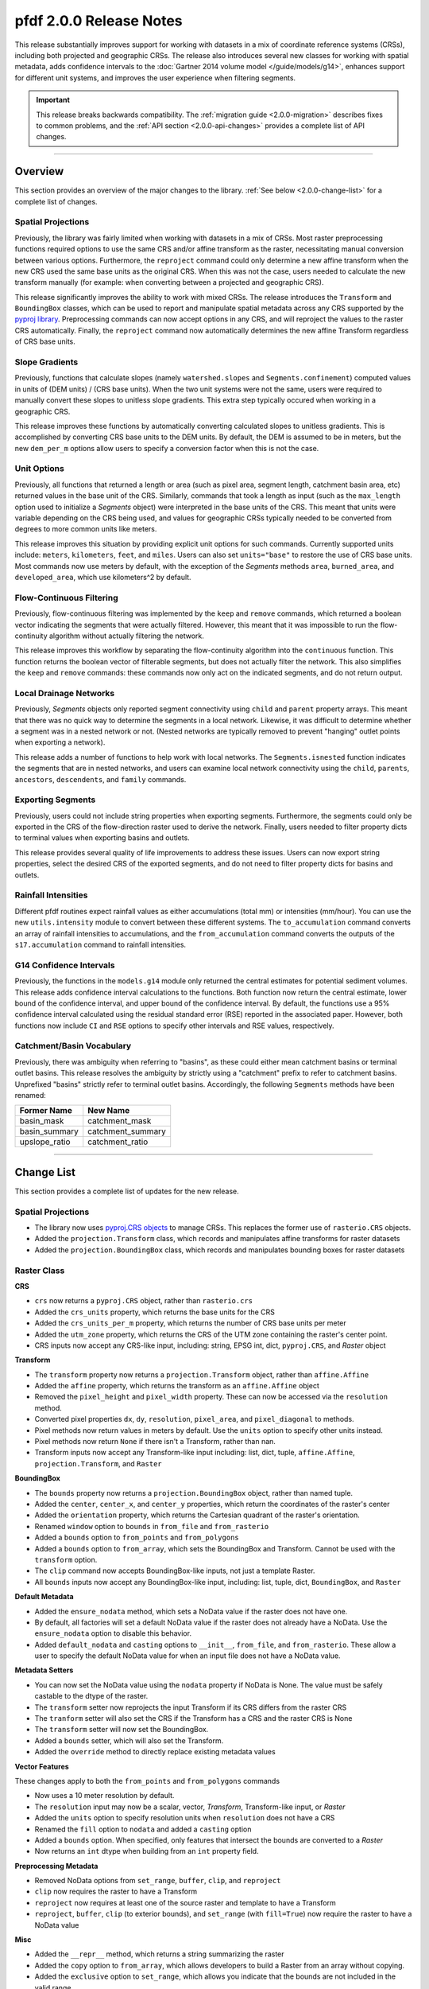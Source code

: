 pfdf 2.0.0 Release Notes
========================

This release substantially improves support for working with datasets in a mix of coordinate reference systems (CRSs), including both projected and geographic CRSs. The release also introduces several new classes for working with spatial metadata, adds confidence intervals to the :doc:`Gartner 2014 volume model </guide/models/g14>`, enhances support for different unit systems, and improves the user experience when filtering segments.

.. important::

    This release breaks backwards compatibility. The :ref:`migration guide <2.0.0-migration>` describes fixes to common problems, and the :ref:`API section <2.0.0-api-changes>` provides a complete list of API changes.

----

.. _2.0.0-summary:

Overview
--------
This section provides an overview of the major changes to the library. :ref:`See below <2.0.0-change-list>` for a complete list of changes.

Spatial Projections
+++++++++++++++++++
Previously, the library was fairly limited when working with datasets in a mix of CRSs. Most raster preprocessing functions required options to use the same CRS and/or affine transform as the raster, necessitating manual conversion between various options. Furthermore, the ``reproject`` command could only determine a new affine transform when the new CRS used the same base units as the original CRS. When this was not the case, users needed to calculate the new transform manually (for example: when converting between a projected and geographic CRS).

This release significantly improves the ability to work with mixed CRSs. The release introduces the ``Transform`` and ``BoundingBox`` classes, which can be used to report and manipulate spatial metadata across any CRS supported by the `pyproj library <https://pyproj4.github.io/pyproj/stable/index.html>`_. Preprocessing commands can now accept options in any CRS, and will reproject the values to the raster CRS automatically. Finally, the ``reproject`` command now automatically determines the new affine Transform regardless of CRS base units.


Slope Gradients
+++++++++++++++

Previously, functions that calculate slopes (namely ``watershed.slopes`` and ``Segments.confinement``) computed values in units of (DEM units) / (CRS base units). When the two unit systems were not the same, users were required to manually convert these slopes to unitless slope gradients. This extra step typically occured when working in a geographic CRS. 

This release improves these functions by automatically converting calculated slopes to unitless gradients. This is accomplished by converting CRS base units to the DEM units. By default, the DEM is assumed to be in meters, but the new ``dem_per_m`` options allow users to specify a conversion factor when this is not the case.


Unit Options
++++++++++++

Previously, all functions that returned a length or area (such as pixel area, segment length, catchment basin area, etc) returned values in the base unit of the CRS. Similarly, commands that took a length as input (such as the ``max_length`` option used to initialize a *Segments* object) were interpreted in the base units of the CRS. This meant that units were variable depending on the CRS being used, and values for geographic CRSs typically needed to be converted from degrees to more common units like meters.

This release improves this situation by providing explicit unit options for such commands. Currently supported units include: ``meters``, ``kilometers``, ``feet``, and ``miles``. Users can also set ``units="base"`` to restore the use of CRS base units. Most commands now use meters by default, with the exception of the *Segments* methods ``area``, ``burned_area``, and ``developed_area``, which use kilometers^2 by default.

Flow-Continuous Filtering
+++++++++++++++++++++++++

Previously, flow-continuous filtering was implemented by the ``keep`` and ``remove`` commands, which returned a boolean vector indicating the segments that were actually filtered. However, this meant that it was impossible to run the flow-continuity algorithm without actually filtering the network.

This release improves this workflow by separating the flow-continuity algorithm into the ``continuous`` function. This function returns the boolean vector of filterable segments, but does not actually filter the network. This also simplifies the ``keep`` and ``remove`` commands: these commands now only act on the indicated segments, and do not return output.

Local Drainage Networks
+++++++++++++++++++++++

Previously, *Segments* objects only reported segment connectivity using ``child`` and ``parent`` property arrays. This meant that there was no quick way to determine the segments in a local network. Likewise, it was difficult to determine whether a segment was in a nested network or not. (Nested networks are typically removed to prevent "hanging" outlet points when exporting a network).

This release adds a number of functions to help work with local networks. The ``Segments.isnested`` function indicates the segments that are in nested networks, and users can examine local network connectivity using the ``child``, ``parents``, ``ancestors``, ``descendents``, and ``family`` commands.

Exporting Segments
++++++++++++++++++

Previously, users could not include string properties when exporting segments. Furthermore, the segments could only be exported in the CRS of the flow-direction raster used to derive the network. Finally, users needed to filter property dicts to terminal values when exporting basins and outlets.

This release provides several quality of life improvements to address these issues. Users can now export string properties, select the desired CRS of the exported segments, and do not need to filter property dicts for basins and outlets.


Rainfall Intensities
++++++++++++++++++++
Different pfdf routines expect rainfall values as either accumulations (total mm) or intensities (mm/hour). You can use the new ``utils.intensity`` module to convert between these different systems. The ``to_accumulation`` command converts an array of rainfall intensities to accumulations, and the ``from_accumulation`` command converts the outputs of the ``s17.accumulation`` command to rainfall intensities.



G14 Confidence Intervals
++++++++++++++++++++++++

Previously, the functions in the ``models.g14`` module only returned the central estimates for potential sediment volumes. This release adds confidence interval calculations to the functions. Both function now return the central estimate, lower bound of the confidence interval, and upper bound of the confidence interval. By default, the functions use a 95% confidence interval calculated using the residual standard error (RSE) reported in the associated paper. However, both functions now include ``CI`` and ``RSE`` options to specify other intervals and RSE values, respectively.

Catchment/Basin Vocabulary
++++++++++++++++++++++++++
Previously, there was ambiguity when referring to "basins", as these could either mean catchment basins or terminal outlet basins. This release resolves the ambiguity by strictly using a "catchment" prefix to refer to catchment basins. Unprefixed "basins" strictly refer to terminal outlet basins. Accordingly, the following ``Segments`` methods have been renamed:

.. list-table::
    :header-rows: 1

    * - Former Name
      - New Name
    * - basin_mask
      - catchment_mask
    * - basin_summary
      - catchment_summary
    * - upslope_ratio
      - catchment_ratio


----

.. _2.0.0-change-list:

Change List
-----------
This section provides a complete list of updates for the new release. 

Spatial Projections
+++++++++++++++++++

* The library now uses `pyproj.CRS objects <https://pyproj4.github.io/pyproj/stable/examples.html>`_ to manage CRSs. This replaces the former use of ``rasterio.CRS`` objects.
* Added the ``projection.Transform`` class, which records and manipulates affine transforms for raster datasets
* Added the ``projection.BoundingBox`` class, which records and manipulates bounding boxes for raster datasets

Raster Class
++++++++++++

**CRS**

* ``crs`` now returns a ``pyproj.CRS`` object, rather than ``rasterio.crs``
* Added the ``crs_units`` property, which returns the base units for the CRS
* Added the ``crs_units_per_m`` property, which returns the number of CRS base units per meter
* Added the ``utm_zone`` property, which returns the CRS of the UTM zone containing the raster's center point.
* CRS inputs now accept any CRS-like input, including: string, EPSG int, dict, ``pyproj.CRS``, and *Raster* object

**Transform**

* The ``transform`` property now returns a ``projection.Transform`` object, rather than ``affine.Affine``
* Added the ``affine`` property, which returns the transform as an ``affine.Affine`` object
* Removed the ``pixel_height`` and ``pixel_width`` property. These can now be accessed via the ``resolution`` method.
* Converted pixel properties ``dx``, ``dy``, ``resolution``, ``pixel_area``, and ``pixel_diagonal`` to methods.
* Pixel methods now return values in meters by default. Use the ``units`` option to specify other units instead.
* Pixel methods now return ``None`` if there isn't a Transform, rather than nan.
* Transform inputs now accept any Transform-like input including: list, dict, tuple, ``affine.Affine``, ``projection.Transform``, and ``Raster``

**BoundingBox**

* The ``bounds`` property now returns a ``projection.BoundingBox`` object, rather than named tuple.
* Added the ``center``, ``center_x``, and ``center_y`` properties, which return the coordinates of the raster's center
* Added the ``orientation`` property, which returns the Cartesian quadrant of the raster's orientation.
* Renamed ``window`` option to ``bounds`` in ``from_file`` and ``from_rasterio``
* Added a ``bounds`` option to ``from_points`` and ``from_polygons``
* Added a ``bounds`` option to ``from_array``, which sets the BoundingBox and Transform. Cannot be used with the ``transform`` option.
* The ``clip`` command now accepts BoundingBox-like inputs, not just a template Raster.
* All ``bounds`` inputs now accept any BoundingBox-like input, including: list, tuple, dict, ``BoundingBox``, and ``Raster``

**Default Metadata**

* Added the ``ensure_nodata`` method, which sets a NoData value if the raster does not have one.
* By default, all factories will set a default NoData value if the raster does not already have a NoData. Use the ``ensure_nodata`` option to disable this behavior.
* Added ``default_nodata`` and ``casting`` options to ``__init__``, ``from_file``, and ``from_rasterio``. These allow a user to specify the default NoData value for when an input file does not have a NoData value.

**Metadata Setters**

* You can now set the NoData value using the ``nodata`` property if NoData is None. The value must be safely castable to the dtype of the raster.
* The ``transform`` setter now reprojects the input Transform if its CRS differs from the raster CRS
* The ``tranform`` setter will also set the CRS if the Transform has a CRS and the raster CRS is None
* The ``transform`` setter will now set the BoundingBox.
* Added a ``bounds`` setter, which will also set the Transform.
* Added the ``override`` method to directly replace existing metadata values

**Vector Features**

These changes apply to both the ``from_points`` and ``from_polygons`` commands

* Now uses a 10 meter resolution by default.
* The ``resolution`` input may now be a scalar, vector, *Transform*, Transform-like input, or *Raster*
* Added the ``units`` option to specify resolution units when ``resolution`` does not have a CRS
* Renamed the ``fill`` option to ``nodata`` and added a ``casting`` option
* Added a ``bounds`` option. When specified, only features that intersect the bounds are converted to a *Raster*
* Now returns an ``int`` dtype when building from an ``int`` property field.

**Preprocessing Metadata**

* Removed NoData options from ``set_range``, ``buffer``, ``clip``, and ``reproject``
* ``clip`` now requires the raster to have a Transform
* ``reproject`` now requires at least one of the source raster and template to have a Transform
* ``reproject``, ``buffer``, ``clip`` (to exterior bounds), and ``set_range`` (with ``fill=True``) now require the raster to have a NoData value

**Misc**

* Added the ``__repr__`` method, which returns a string summarizing the raster
* Added the ``copy`` option to ``from_array``, which allows developers to build a Raster from an array without copying.
* Added the ``exclusive`` option to ``set_range``, which allows you indicate that the bounds are not included in the valid range.
* In ``buffer``, replaced the ``pixels`` option with ``units``. This allows the user to specify buffers in a variety of units, including pixels.


Watershed Module
++++++++++++++++

**Accumulation**

* Added the ``times`` option to ``accumulation``. This multiplies accumulations by a scalar value. Suggested use is for outputting accumulation in area, rather than pixel counts.


**Flow Slopes**

* The ``slopes`` function now requires to DEM to have both a CRS and Transform
* The ``slopes`` function now auto-converts computed slopes to slope gradients, regardless of the CRS base units. Formerly, slopes were returned in (DEM units) / (CRS base units), which often required conversion when working with geographic CRSs.
* Added the ``dem_per_m`` option to ``slopes``, which provides a conversion factor for when the DEM dataset units are not meters.

**Maximum Length**

* The ``network`` command now assumes ``max_length`` is in meters by default. (Formerly assumed CRS base units)
* Added a ``units`` option to ``network``, which allows you to specify the unit of ``max_length``


Segments Class
++++++++++++++

**Misc**

* ``__init__`` now requires the flow raster to have a CRS
* Renamed the ``length`` property to ``size``
* Converted the ``lengths`` property to a method named ``length``.

**Units**

* The ``max_length`` in ``__init__`` is now interpreted as meters by default. Use the ``units`` option to use other units.
* ``area`` now returns areas in kilometers^2 by default. Use the ``units`` option to return values in other units
* ``burned_area`` now returns areas in kilometers^2 by default. Use the ``units`` option to return values in other units
* ``developed_area`` now returns areas in kilometers^2 by default. Use the ``units`` option to return values in other units
* The ``length`` method now returns lengths in meters by default. Use the ``units`` option to return values in other units

**Unit Conversion**

* Renamed the ``factor`` option in the ``confinement`` method to ``dem_per_m``
* Confinement now calculated using unitless slope gradients, regardless of CRS base units
* Added the ``relief_per_m`` option to the ``ruggedness`` method, for when relief units are not in meters

**Spatial Metadata**

* The ``transform`` property now returns a ``projection.Transform`` object, rather than ``affine.Affine``
* Added the ``bounds`` property, which returns the ``projection.BoundingBox`` for the stream raster
* Removed the ``resolution`` and ``pixel_area`` properties. These are now accessed via the transform.
* The ``crs`` property now returns a ``pyproj.CRS`` object, rather than ``rasterio.CRS``
* Added the ``crs_units`` property

**Filtering**

* Added the ``continuous`` method, which implements the flow-continuity algorithm
* Removed flow-continuity options from ``remove`` and ``keep``
* Redid the args and arg order for ``remove`` and ``keep``.

    * Merged the ``ids`` and ``indices`` kwargs into the ``selected`` arg
    * Added the ``type`` option to select between ID and boolean index inputs

**Local Networks**

* Converted the ``child`` property to a method. The method queries a single ID.
* Converted the ``parents`` property to a method. The method queries a single ID.
* Added the ``ancestors`` method, which returns the IDs of upstream segments in a local network.
* Added the ``descendents`` method, which returns the IDs of downstream segments in a local network.
* Added the ``family`` method, which returns the IDs of all segments in a local network.
* Added the ``isnested`` method, which indicates which segments are in nested drainage networks.

**Outlets**

* Added the ``terminal_ids`` method, which returns the IDs of terminal segments
* Merged the ``terminus`` method into the ``termini`` method. This method can now query specific IDs using the ``ids`` option.
* Merged the ``outlet`` method into the ``outlets`` method. This method can now query specific IDs using the ``ids`` option.
* Converted the ``isterminus`` property to the ``isterminal`` method. The method can query specific IDs using the ``ids`` option.

**Export**

These changes affect both the ``geojson`` and ``save`` methods

* Added the ``crs`` option to specify the CRS of the output geometries
* Property dicts for basins and outlets now support one element per segment, in addition to one element per terminal segment.
* Property dicts can now include string properties
* Int and boolean properties will now be ``int`` in the exported features, rather than ``float``
* Changed arg order. Converted ``type`` from kwarg to arg, and ``type`` now precedes ``properties``

**Catchment Vocabulary**

* Renamed ``basin_mask`` to ``catchment_mask``
* Removed the ``terminal`` option from ``catchment_mask``
* Renamed ``basin_summary`` to ``catchment_summary``
* Renamed ``upslope_ratio`` to ``catchment_ratio``


S17 Model
+++++++++

* Renamed the ``probability`` function to ``likelihood``
* Added a ``relief_per_m`` option to ``M3.terrain`` and ``M3.variables``. This specifies a conversion factor for when the relief dataset units are not meters.
* The ``accumulation`` function now replaces negative accumulations with nan by default. Use the new ``screen`` option to disable this behavior.


G14 Model
+++++++++

* Both functions now return V, Vmin, and Vmax instead of just V

    * V: Volume estimate
    * Vmin: Lower bound of the confidence interval
    * Vmax: Upper bound of the confidence intervals

* Added a ``CI`` option to both functions, which specifies the desired confidence interval
* Added a ``RSE`` option to both functions, which specifies the residual standard error for the confidence interval calculation


Utility Modules
+++++++++++++++

* Added the ``utils.intensity`` module, which converts between rainfall accumulations and intensities
* Added the ``utils.units`` module, which converts between different distance units
* Added the ``utils.nodata`` module, which reports default NoData values for various dtypes. Can also build NoData masks for an array .


Errors
++++++

**New**

* ``MissingCRSError``: Raised when a routine cannot run because an object lacks a CRS, 
* ``MissingTransformError``: Raised when a routine cannot run because a Raster lacks a Transform, 
* ``MissingNoDataError``: Raised when a routine cannot run because a Raster lacks a NoData value
* ``NoFeaturesError``: Raised when there are no vector features to convert to a Raster object

**Renamed**

* Renamed ``CrsError`` to ``CRSError``
* Renamed ``RasterCrsError`` to ``RasterCRSError``

----


.. _2.0.0-migration:

Migration Guide
---------------
This release breaks backwards compatibility with pfdf versions 1.X. As such, previously written code will likely break when upgraded to version 2.0.0. This section describes fixes for common problems. See also the :ref:`API break list <2.0.0-api-changes>` for a complete list of API breaking changes.


Filtering
+++++++++

Change::

    # Filtering via keep
    >>> keep = segments.keep(indices=keep)

    # Filtering via remove
    >>> remove = segments.remove(indices=remove)

    # Removing specific IDs
    >>> remove = segments.remove(ids=remove, continuous=False)

to::

    # Via keep
    >>> keep = segments.continuous(keep)
    >>> segments.keep(keep)

    # Via remove
    >>> remove = segments.continuous(remove, remove=True)
    >>> segments.remove(remove)

    # Specific IDs
    >>> segments.remove(remove, type='ids')


Debris-flow Likelihood
++++++++++++++++++++++

Change::

    >>> s17.probability(...)

to::

    >>> s17.likelihood(...)


Volume
++++++

Change::

    >>> V = g14.emergency(...)
    >>> V = g14.longterm(...)

to::

    >>> V, Vmin, Vmax = g14.emergency(...)
    >>> V, Vmin, Vmax = g14.longterm(...)


Export
++++++

Change::

    >>> segments.save(path, properties, type="segments")
    >>> segments.save(path, properties, type="basins")
    >>> segments.save(path, properties, type="outlets")

to::

    >>> segments.save(path, "segments", properties)
    >>> segments.save(path, "basins", properties)
    >>> segments.save(path, "outlets", properties)


Number of Segments
++++++++++++++++++

Change::

    >>> segments.length

to::

    >>> segments.size


Windowed Loading
++++++++++++++++

Change::

    >>> raster.from_file(..., window=bounds)
    >>> raster.from_rasterio(..., window=bounds)

to::

    >>> raster.from_file(..., bounds=bounds)
    >>> raster.from_rasterio(..., bounds=bounds)


Pixel Properties
++++++++++++++++

Change::

    >>> raster.dx
    >>> raster.dy
    >>> raster.resolution
    >>> raster.pixel_area
    >>> raster.pixel_diagonal

to::

    >>> raster.dx()
    >>> raster.dy()
    >>> raster.resolution()
    >>> raster.pixel_area()
    >>> raster.pixel_diagonal()


Segment lengths
+++++++++++++++

Change::

    >>> segments.lengths  # plural

to::

    >>> segments.length()  # singular


affine.Affine Objects
+++++++++++++++++++++

Change::

    >>> raster.transform

to::

    >>> raster.affine


Segments Pixels
+++++++++++++++

Change::

    >>> segments.resolution()
    >>> segments.pixel_area()

to::

    >>> segments.flow.resolution()
    >>> segments.flow.pixel_area()


Confinement angle unit conversion
+++++++++++++++++++++++++++++++++

Change::

    >>> segments.confinement(..., factor=3)

to::

    >>> segments.confinement(..., dem_per_m=3)


Pixel Buffers
+++++++++++++

Change::

    >>> raster.buffer(..., pixels=True)

to::

    >>> raster.buffer(..., units="pixels")


Catchment Renaming
++++++++++++++++++

Change::

    >>> segments.basin_mask(id)
    >>> segments.basin_summary(...)
    >>> segments.upslope_ratio(...)

to::

    >>> segments.catchment_mask(id)
    >>> segments.catchment_summary(...)
    >>> segments.catchment_ratio(...)

Terminal Basin Mask
+++++++++++++++++++

Change::

    >>> mask = segments.basin_mask(id, terminal=True)

to::

    >>> terminal_id = segments.termini(id)
    >>> mask = segments.catchment_mask(terminal_id)


----

.. _2.0.0-api-changes:

API Breaking Changes
--------------------
This section provides a complete list of API-breaking changes. See also the :ref:`migration guide <2.0.0-migration>` for fixes to common problems.


Raster Class
++++++++++++

**CRS**

* ``crs`` now returns a ``pyproj.CRS`` object, rather than ``rasterio.crs``

**Transform**

* The ``transform`` property now returns a ``projection.Transform`` object, rather than ``affine.Affine``
* Removed the ``pixel_height`` and ``pixel_width`` property. These can now be accessed via the ``resolution`` method.
* Converted pixel properties ``dx``, ``dy``, ``resolution``, ``pixel_area``, and ``pixel_diagonal`` to methods.
* Pixel methods now return values in meters by default. Use the ``units`` option to specify other units instead.
* Pixel methods now return ``None`` if there isn't a Transform, rather than nan.

**BoundingBox**

* The ``bounds`` property now returns a ``projection.BoundingBox`` object, rather than named tuple.
* Renamed ``window`` option to ``bounds`` in ``from_file`` and ``from_rasterio``

**Default Metadata**

* By default, all factories will set a default NoData value if the raster does not already have a NoData. Use the ``ensure_nodata`` option to disable this behavior.

**Vector Features**

These changes apply to both the ``from_points`` and ``from_polygons`` commands

* Now uses a 10 meter resolution by default.
* Renamed the ``fill`` option to ``nodata`` and added a ``casting`` option

**Preprocessing Metadata**

* Removed NoData options from ``set_range``, ``buffer``, ``clip``, and ``reproject``
* ``clip`` now requires the raster to have a Transform
* ``reproject`` now requires at least one of the source raster and template to have a Transform
* ``reproject``, ``buffer``, ``clip`` (to exterior bounds), and ``set_range`` (with ``fill=True``) now require the raster to have a NoData value

**Misc**

* Added the ``__repr__`` method, which returns a string summarizing the raster
* In ``buffer``, replaced the ``pixels`` option with ``units``. This allows the user to specify buffers in a variety of units, including pixels.


Watershed Module
++++++++++++++++

**Flow Slopes**

* The ``slopes`` function now requires to DEM to have both a CRS and Transform

**Maximum Length**

* The ``network`` command now assumes ``max_length`` is in meters by default. (Formerly assumed CRS base units)


Segments Class
++++++++++++++

**Misc**

* ``__init__`` now requires the flow raster to have a CRS
* Renamed the ``length`` property to ``size``
* Converted the ``lengths`` property to a method named ``length``.

**Units**

* The ``max_length`` in ``__init__`` is now interpreted as meters by default. Use the ``units`` option to use other units.
* ``area`` now returns areas in kilometers^2 by default. Use the ``units`` option to return values in other units
* ``burned_area`` now returns areas in kilometers^2 by default. Use the ``units`` option to return values in other units
* ``developed_area`` now returns areas in kilometers^2 by default. Use the ``units`` option to return values in other units
* The ``length`` method now returns lengths in meters by default. Use the ``units`` option to return values in other units

**Unit Conversion**

* Renamed the ``factor`` option in the ``confinement`` method to ``dem_per_m``

**Spatial Metadata**

* The ``transform`` property now returns a ``projection.Transform`` object, rather than ``affine.Affine``
* Removed the ``resolution`` and ``pixel_area`` properties. These are now accessed via the transform.
* The ``crs`` property now returns a ``pyproj.CRS`` object, rather than ``rasterio.CRS``

**Filtering**

* Removed flow-continuity options from ``remove`` and ``keep``
* Redid the args and arg order for ``remove`` and ``keep``.

    * Merged the ``ids`` and ``indices`` kwargs into the ``selected`` arg
    * Added the ``type`` option to select between ID and boolean index inputs

**Local Networks**

* Converted the ``child`` property to a method. The method queries a single ID.
* Converted the ``parents`` property to a method. The method queries a single ID.

**Outlets**

* Merged the ``terminus`` method into the ``termini`` method. This method can now query specific IDs using the ``ids`` option.
* Merged the ``outlet`` method into the ``outlets`` method. This method can now query specific IDs using the ``ids`` option.
* Converted the ``isterminus`` property to the ``isterminal`` method. The method can query specific IDs using the ``ids`` option.

**Export**

These changes affect both the ``geojson`` and ``save`` methods

* Changed arg order. Converted ``type`` from kwarg to arg, and ``type`` now precedes ``properties``

**Catchment Vocabulary**

* Renamed ``basin_mask`` to ``catchment_mask``
* Removed the ``terminal`` option from ``catchment_mask``
* Renamed ``basin_summary`` to ``catchment_summary``
* Renamed ``upslope_ratio`` to ``catchment_ratio``


S17 Model
+++++++++

* Renamed the ``probability`` function to ``likelihood``


G14 Model
+++++++++

* Both functions now return V, Vmin, and Vmax instead of just V

    * V: Volume estimate
    * Vmin: Lower bound of the confidence interval
    * Vmax: Upper bound of the confidence intervals


Errors
++++++

* Renamed ``CrsError`` to ``CRSError``
* Renamed ``RasterCrsError`` to ``RasterCRSError``
